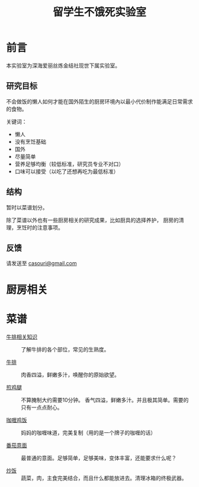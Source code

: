 #+OPTIONS: html-style:nil
#+HTML_HEAD: <link rel="stylesheet" type="text/css" href="./style.css"/>
#+HTML_HEAD_EXTRA: <script type="text/javascript" src="./script.js"></script>
#+HTML_HEAD_EXTRA: <link rel="icon" type="image/png" href="../favicon.png">
#+HTML_LINK_UP: ../home.html
#+HTML_LINK_HOME: ../index.html

#+TITLE: 留学生不饿死实验室

* 前言
本实验室为深海爱丽丝炼金结社现世下属实验室。

** 研究目标

不会做饭的懒人如何才能在国外陌生的厨房环境內以最小代价制作能满足日常需求的食物。

关键词：
- 懒人
- 没有烹饪基础
- 国外
- 尽量简单
- 营养足够均衡（较低标准，研究员专业不对口）
- 口味可以接受（以吃了还想再吃为最低标准）

** 结构

暂时以菜谱划分。

除了菜谱以外也有一些厨房相关的研究成果，比如厨具的选择养护，
厨房的清理，烹饪时的注意事项。

** 反馈

请发送至 [[mailto:casouri@gmail.com][casouri@gmail.com]]

* 厨房相关

* 菜谱


- [[./steak-info/index.html][牛排相关知识]] :: 了解牛排的各个部位，常见的生熟度。

- [[./steak/index.html][牛排]] :: 肉香四溢，鲜嫩多汁，唤醒你的原始欲望。

- [[./fry-chicken-leg/index.html][煎鸡腿]] :: 不算腌制大约需要10分钟。
            香气四溢，鲜嫩多汁。并且极其简单。需要的只有一点点耐心。

- [[./curry-rice/index.html][咖喱鸡饭]] :: 妈妈的咖喱味道，完美复制（用的是一个牌子的咖喱的话）

- [[./tomato-pasta/index.html][番茄意面]] :: 最普通的意面。足够简单，足够美味，变体丰富，还能要求什么呢？

- [[./fried-rice/index.html][炒饭]] :: 蔬菜，肉，主食完美结合，而且什么都能放进去。清理冰箱的终极武器。

* COMMENT 友情贡献菜谱记录

这里是菜谱缓冲区，记录友人推荐但是研究员还没有实验过的菜谱。

- 番茄牛腩
- 雞肉親子丼
- 麻婆豆腐
- 番茄鸡蛋面
- 海鲜炒饭
- 牛肉面（难）
- 鲑鱼蒸饭
- 红烧豆腐
